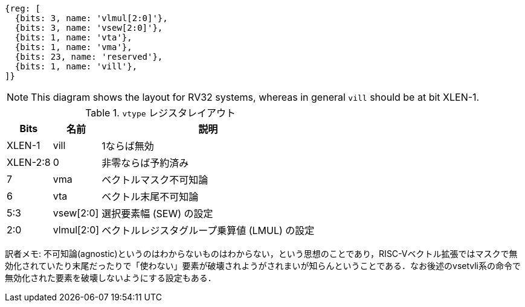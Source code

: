 ```wavedrom
{reg: [
  {bits: 3, name: 'vlmul[2:0]'},
  {bits: 3, name: 'vsew[2:0]'},
  {bits: 1, name: 'vta'},
  {bits: 1, name: 'vma'},
  {bits: 23, name: 'reserved'},
  {bits: 1, name: 'vill'},
]}
```

NOTE: This diagram shows the layout for RV32 systems, whereas in
general `vill` should be at bit XLEN-1.

.`vtype` レジスタレイアウト
[cols=">2,4,10"]
[%autowidth]
|===
|     Bits | 名前       | 説明

|   XLEN-1 | vill       | 1ならば無効
| XLEN-2:8 | 0          | 非零ならば予約済み
|        7 | vma        | ベクトルマスク不可知論
|        6 | vta        | ベクトル末尾不可知論
|      5:3 | vsew[2:0]  | 選択要素幅 (SEW) の設定
|      2:0 | vlmul[2:0] | ベクトルレジスタグループ乗算値 (LMUL) の設定
|===

訳者メモ: 不可知論(agnostic)というのはわからないものはわからない，という思想のことであり，RISC-Vベクトル拡張ではマスクで無効化されていたり末尾だったりで「使わない」要素が破壊されようがされまいが知らんということである．なお後述のvsetvli系の命令で無効化された要素を破壊しないようにする設定もある．